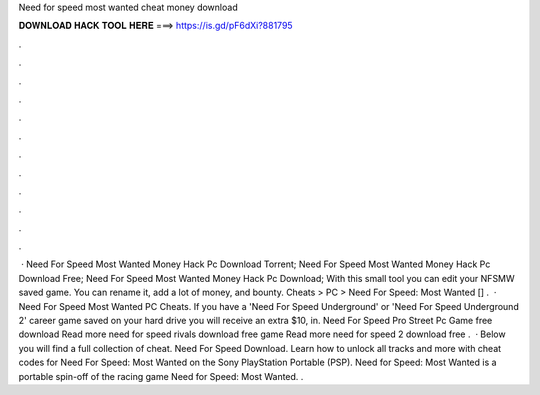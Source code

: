 Need for speed most wanted cheat money download

𝐃𝐎𝐖𝐍𝐋𝐎𝐀𝐃 𝐇𝐀𝐂𝐊 𝐓𝐎𝐎𝐋 𝐇𝐄𝐑𝐄 ===> https://is.gd/pF6dXi?881795

.

.

.

.

.

.

.

.

.

.

.

.

 · Need For Speed Most Wanted Money Hack Pc Download Torrent; Need For Speed Most Wanted Money Hack Pc Download Free; Need For Speed Most Wanted Money Hack Pc Download; With this small tool you can edit your NFSMW saved game. You can rename it, add a lot of money, and bounty. Cheats > PC > Need For Speed: Most Wanted [] .  · Need For Speed Most Wanted PC Cheats. If you have a 'Need For Speed Underground' or 'Need For Speed Underground 2' career game saved on your hard drive you will receive an extra $10, in. Need For Speed Pro Street Pc Game free download Read more need for speed rivals download free game Read more need for speed 2 download free .  · Below you will find a full collection of cheat. Need For Speed Download. Learn how to unlock all tracks and more with cheat codes for Need For Speed: Most Wanted on the Sony PlayStation Portable (PSP). Need for Speed: Most Wanted is a portable spin-off of the racing game Need for Speed: Most Wanted. .